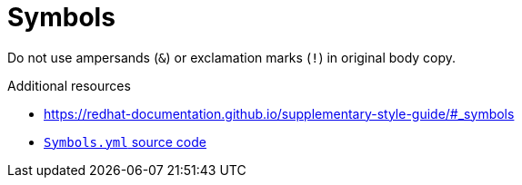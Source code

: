 :navtitle: Symbols
:keywords: reference, rule, Symbols

= Symbols

Do not use ampersands (`&`) or exclamation marks (`!`) in original body copy.

.Additional resources

* link:https://redhat-documentation.github.io/supplementary-style-guide/#_symbols[]
* link:{repository-url}blob/main/.vale/styles/RedHat/Symbols.yml[`Symbols.yml` source code]
